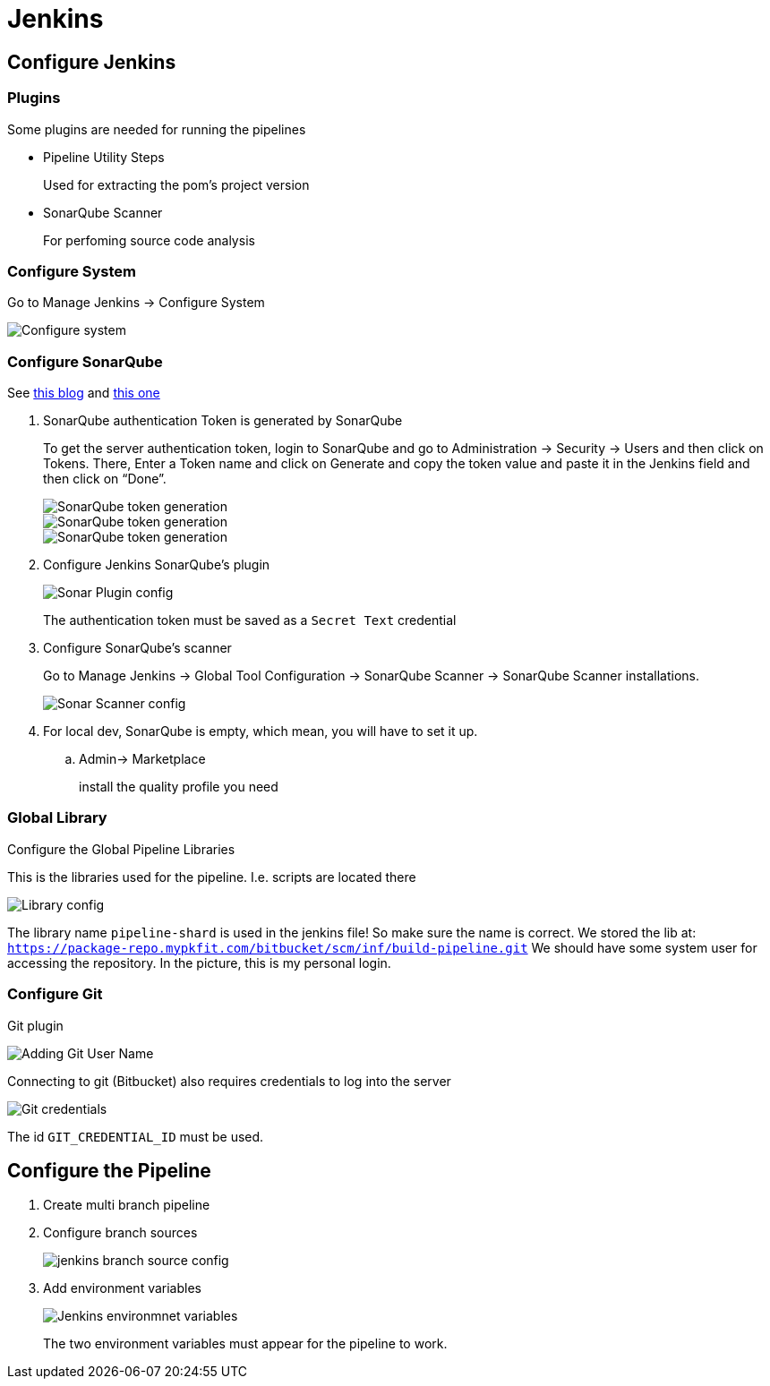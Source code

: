 = Jenkins

== Configure Jenkins

=== Plugins

Some plugins are needed for running the pipelines

* Pipeline Utility Steps
+
Used for extracting the pom's project version
* SonarQube Scanner
+
For perfoming source code analysis

=== Configure System

Go to Manage Jenkins -> Configure System

image::jenkins/manage-jenkins.png[Configure system]

=== Configure SonarQube

See https://medium.com/@rosaniline/setup-sonarqube-with-jenkins-declarative-pipeline-75bccdc9075f[this blog]
and https://medium.com/@theopendle/github-jenkins-sonarqube-integration-for-java-maven-4-4-code-analysis-with-sonarqube-da569db417b6[this one]

. SonarQube authentication Token is generated by SonarQube
+
To get the server authentication token, login to SonarQube and go to Administration -> Security -> Users and then click on Tokens.
There, Enter a Token name and click on Generate and copy the token value and paste it in the Jenkins field and then click on “Done”.
+
image::jenkins/sonar-token-1.png[SonarQube token generation]
+
image::jenkins/sonar-token-2.png[SonarQube token generation]
+
image::jenkins/sonar-token-3.png[SonarQube token generation]

. Configure Jenkins SonarQube's plugin
+
image::jenkins/sonar-plugin-config.png[Sonar Plugin config]
+
The authentication token must be saved as a `Secret Text` credential
. Configure SonarQube's scanner
+
Go to Manage Jenkins -> Global Tool Configuration -> SonarQube Scanner -> SonarQube Scanner installations.
+
image::jenkins/sonar-scanner.png[Sonar Scanner config]

. For local dev, SonarQube is empty, which mean, you will have to set it up.
.. Admin-> Marketplace
+
install the quality profile you need

=== Global Library

Configure the Global Pipeline Libraries

This is the libraries used for the pipeline. I.e. scripts are located there

image::jenkins/global-pipeline-libraries.png[Library config]
The library name `pipeline-shard` is used in the jenkins file!
So make sure the name is correct.
We stored the lib at: `https://package-repo.mypkfit.com/bitbucket/scm/inf/build-pipeline.git`
We should have some system user for accessing the repository. In the picture, this is my personal login.

=== Configure Git

Git plugin

image::jenkins/git-user-name.png[Adding Git User Name]

Connecting to git (Bitbucket) also requires credentials to log into the server

image::jenkins/git-credentials.png[Git credentials]
The id `GIT_CREDENTIAL_ID` must be used.

== Configure the Pipeline

. Create multi branch pipeline
. Configure branch sources
+
image::jenkins/branch-sources.png[jenkins branch source config]


. Add environment variables
+
image::jenkins/env-variables.png[Jenkins environmnet variables]
+
The two environment variables must appear for the pipeline to work.
